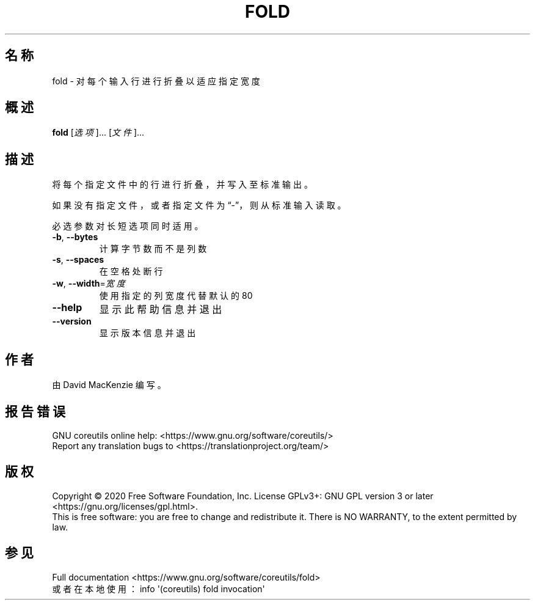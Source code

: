 .\" DO NOT MODIFY THIS FILE!  It was generated by help2man 1.47.3.
.\"*******************************************************************
.\"
.\" This file was generated with po4a. Translate the source file.
.\"
.\"*******************************************************************
.TH FOLD 1 "March 2020" "GNU coreutils 8.32" 用户命令
.SH 名称
fold \- 对每个输入行进行折叠以适应指定宽度
.SH 概述
\fBfold\fP [\fI\,选项\/\fP]... [\fI\,文件\/\fP]...
.SH 描述
.\" Add any additional description here
.PP
将每个指定文件中的行进行折叠，并写入至标准输出。
.PP
如果没有指定文件，或者指定文件为“\-”，则从标准输入读取。
.PP
必选参数对长短选项同时适用。
.TP 
\fB\-b\fP, \fB\-\-bytes\fP
计算字节数而不是列数
.TP 
\fB\-s\fP, \fB\-\-spaces\fP
在空格处断行
.TP 
\fB\-w\fP, \fB\-\-width\fP=\fI\,宽度\/\fP
使用指定的列宽度代替默认的80
.TP 
\fB\-\-help\fP
显示此帮助信息并退出
.TP 
\fB\-\-version\fP
显示版本信息并退出
.SH 作者
由 David MacKenzie 编写。
.SH 报告错误
GNU coreutils online help: <https://www.gnu.org/software/coreutils/>
.br
Report any translation bugs to
<https://translationproject.org/team/>
.SH 版权
Copyright \(co 2020 Free Software Foundation, Inc.  License GPLv3+: GNU GPL
version 3 or later <https://gnu.org/licenses/gpl.html>.
.br
This is free software: you are free to change and redistribute it.  There is
NO WARRANTY, to the extent permitted by law.
.SH 参见
Full documentation <https://www.gnu.org/software/coreutils/fold>
.br
或者在本地使用： info \(aq(coreutils) fold invocation\(aq
